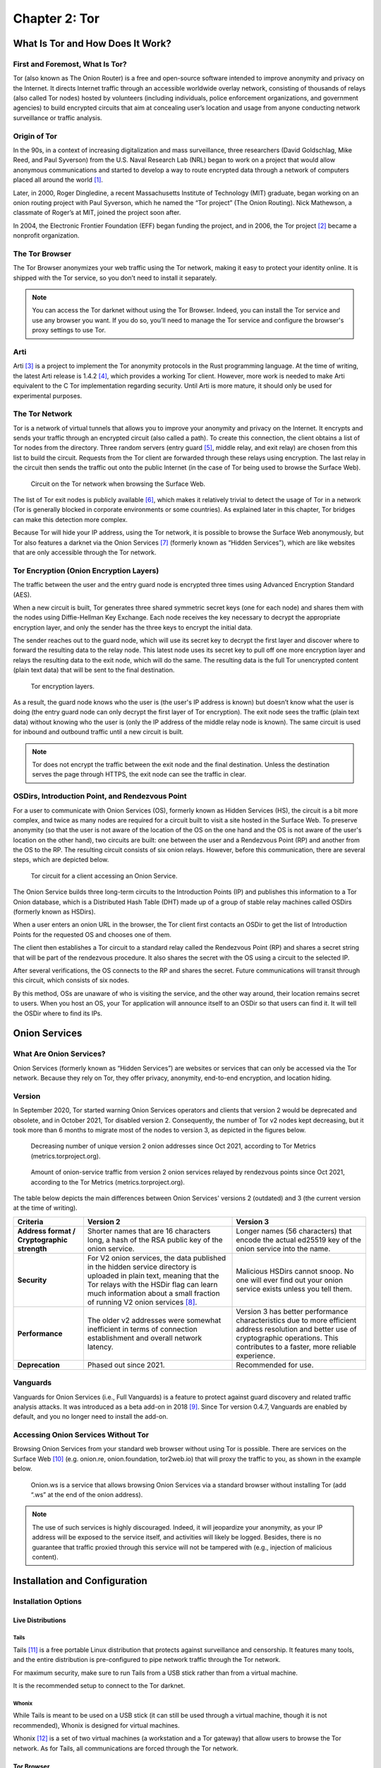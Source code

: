 Chapter 2: Tor
##############

What Is Tor and How Does It Work?
*********************************
First and Foremost, What Is Tor?
================================
Tor (also known as The Onion Router) is a free and open-source software intended to improve anonymity and privacy on the Internet. It directs Internet traffic through an accessible worldwide overlay network, consisting of thousands of relays (also called Tor nodes) hosted by volunteers (including individuals, police enforcement organizations, and government agencies) to build encrypted circuits that aim at concealing user’s location and usage from anyone conducting network surveillance or traffic analysis.

Origin of Tor
=============
In the 90s, in a context of increasing digitalization and mass surveillance, three researchers (David Goldschlag, Mike Reed, and Paul Syverson) from the U.S. Naval Research Lab (NRL) began to work on a project that would allow anonymous communications and started to develop a way to route encrypted data through a network of computers placed all around the world [#]_.

Later, in 2000, Roger Dingledine, a recent Massachusetts Institute of Technology (MIT) graduate, began working on an onion routing project with Paul Syverson, which he named the “Tor project” (The Onion Routing). Nick Mathewson, a classmate of Roger’s at MIT, joined the project soon after.

In 2004, the Electronic Frontier Foundation (EFF) began funding the project, and in 2006, the Tor project [#]_ became a nonprofit organization.

The Tor Browser
===============
The Tor Browser anonymizes your web traffic using the Tor network, making it easy to protect your identity online. It is shipped with the Tor service, so you don’t need to install it separately.

.. note::

   You can access the Tor darknet without using the Tor Browser. Indeed, you can install the Tor service and use any browser you want. If you do so, you’ll need to manage the Tor service and configure the browser's proxy settings to use Tor.

Arti
====
Arti [#]_ is a project to implement the Tor anonymity protocols in the Rust programming language.
At the time of writing, the latest Arti release is 1.4.2 [#]_, which provides a working Tor client. However, more work is needed to make Arti equivalent to the C Tor implementation regarding security. Until Arti is more mature, it should only be used for experimental purposes.

The Tor Network
===============
Tor is a network of virtual tunnels that allows you to improve your anonymity and privacy on the Internet. It encrypts and sends your traffic through an encrypted circuit (also called a path). To create this connection, the client obtains a list of Tor nodes from the directory. Three random servers (entry guard [#]_, middle relay, and exit relay) are chosen from this list to build the circuit. Requests from the Tor client are forwarded through these relays using encryption. The last relay in the circuit then sends the traffic out onto the public Internet (in the case of Tor being used to browse the Surface Web).

.. figure:: images/image21.png
   :width: 600
   :alt: Circuit on the Tor network when browsing the Surface Web

   Circuit on the Tor network when browsing the Surface Web.

The list of Tor exit nodes is publicly available [#]_, which makes it relatively trivial to detect the usage of Tor in a network (Tor is generally blocked in corporate environments or some countries). As explained later in this chapter, Tor bridges can make this detection more complex.

Because Tor will hide your IP address, using the Tor network, it is possible to browse the Surface Web anonymously, but Tor also features a darknet via the Onion Services [#]_ (formerly known as “Hidden Services”), which are like websites that are only accessible through the Tor network.

Tor Encryption (Onion Encryption Layers)
========================================
The traffic between the user and the entry guard node is encrypted three times using Advanced Encryption Standard (AES).

When a new circuit is built, Tor generates three shared symmetric secret keys (one for each node) and shares them with the nodes using Diffie-Hellman Key Exchange. Each node receives the key necessary to decrypt the appropriate encryption layer, and only the sender has the three keys to encrypt the initial data.

The sender reaches out to the guard node, which will use its secret key to decrypt the first layer and discover where to forward the resulting data to the relay node. This latest node uses its secret key to pull off one more encryption layer and relays the resulting data to the exit node, which will do the same. The resulting data is the full Tor unencrypted content (plain text data) that will be sent to the final destination.

.. figure:: images/image22.png
   :width: 600
   :alt: Tor encryption layers

   Tor encryption layers.

As a result, the guard node knows who the user is (the user's IP address is known) but doesn’t know what the user is doing (the entry guard node can only decrypt the first layer of Tor encryption). The exit node sees the traffic (plain text data) without knowing who the user is (only the IP address of the middle relay node is known). The same circuit is used for inbound and outbound traffic until a new circuit is built.

.. note::

	Tor does not encrypt the traffic between the exit node and the final destination. Unless the destination serves the page through HTTPS, the exit node can see the traffic in clear.

OSDirs, Introduction Point, and Rendezvous Point
================================================
For a user to communicate with Onion Services (OS), formerly known as Hidden Services (HS), the circuit is a bit more complex, and twice as many nodes are required for a circuit built to visit a site hosted in the Surface Web. To preserve anonymity (so that the user is not aware of the location of the OS on the one hand and the OS is not aware of the user's location on the other hand), two circuits are built: one between the user and a Rendezvous Point (RP) and another from the OS to the RP. The resulting circuit consists of six onion relays. However, before this communication, there are several steps, which are depicted below.

.. figure:: images/image25.svg
   :width: 800
   :alt: Tor circuit for a client accessing an Onion Service

   Tor circuit for a client accessing an Onion Service.

The Onion Service builds three long-term circuits to the Introduction Points (IP) and publishes this information to a Tor Onion database, which is a Distributed Hash Table (DHT) made up of a group of stable relay machines called OSDirs (formerly known as HSDirs).

When a user enters an onion URL in the browser, the Tor client first contacts an OSDir to get the list of Introduction Points for the requested OS and chooses one of them.

The client then establishes a Tor circuit to a standard relay called the Rendezvous Point (RP) and shares a secret string that will be part of the rendezvous procedure. It also shares the secret with the OS using a circuit to the selected IP.

After several verifications, the OS connects to the RP and shares the secret. Future communications will transit through this circuit, which consists of six nodes.

By this method, OSs are unaware of who is visiting the service, and the other way around, their location remains secret to users. When you host an OS, your Tor application will announce itself to an OSDir so that users can find it. It will tell the OSDir where to find its IPs.

Onion Services
**************
What Are Onion Services?
========================
Onion Services (formerly known as “Hidden Services”) are websites or services that can only be accessed via the Tor network. Because they rely on Tor, they offer privacy, anonymity, end-to-end encryption, and location hiding.

Version
=======
In September 2020, Tor started warning Onion Services operators and clients that version 2 would be deprecated and obsolete, and in October 2021, Tor disabled version 2. Consequently, the number of Tor v2 nodes kept decreasing, but it took more than 6 months to migrate most of the nodes to version 3, as depicted in the figures below.
 
.. figure:: images/image26.png
   :width: 800
   :alt: Decreasing number of unique version 2 onion addresses
   :class: with-border

   Decreasing number of unique version 2 onion addresses since Oct 2021, according to Tor Metrics (metrics.torproject.org).
 
.. figure:: images/image27.png
   :width: 800
   :alt: onion-service traffic from version 2 onion services
   :class: with-border

   Amount of onion-service traffic from version 2 onion services relayed by rendezvous points since Oct 2021, according to the Tor Metrics (metrics.torproject.org).

The table below depicts the main differences between Onion Services' versions 2 (outdated) and 3 (the current version at the time of writing).

.. list-table::
   :header-rows: 1

   * - Criteria
     - Version 2
     - Version 3
   * - **Address format / Cryptographic strength**
     - Shorter names that are 16 characters long, a hash of the RSA public key of the onion service.
     - Longer names (56 characters) that encode the actual ed25519 key of the onion service into the name.
   * - **Security**
     - For V2 onion services, the data published in the hidden service directory is uploaded in plain text, meaning that the Tor relays with the HSDir flag can learn much information about a small fraction of running V2 onion services [#]_.
     - Malicious HSDirs cannot snoop. No one will ever find out your onion service exists unless you tell them.
   * - **Performance**
     - The older v2 addresses were somewhat inefficient in terms of connection establishment and overall network latency.
     - Version 3 has better performance characteristics due to more efficient address resolution and better use of cryptographic operations. This contributes to a faster, more reliable experience.
   * - **Deprecation**
     - Phased out since 2021.
     - Recommended for use.	 

Vanguards
=========
Vanguards for Onion Services (i.e., Full Vanguards) is a feature to protect against guard discovery and related traffic analysis attacks. It was introduced as a beta add-on in 2018 [#]_. Since Tor version 0.4.7, Vanguards are enabled by default, and you no longer need to install the add-on.

Accessing Onion Services Without Tor
====================================
Browsing Onion Services from your standard web browser without using Tor is possible. There are services on the Surface Web [#]_ (e.g. onion.re, onion.foundation, tor2web.io) that will proxy the traffic to you, as shown in the example below.

.. figure:: images/image28.png
   :width: 800
   :alt: Onion.ws
   :class: with-border

   Onion.ws is a service that allows browsing Onion Services via a standard browser without installing Tor (add “.ws” at the end of the onion address).

.. note::
   
   The use of such services is highly discouraged. Indeed, it will jeopardize your anonymity, as your IP address will be exposed to the service itself, and activities will likely be logged. Besides, there is no guarantee that traffic proxied through this service will not be tampered with (e.g., injection of malicious content).

Installation and Configuration
******************************
Installation Options
====================
Live Distributions
------------------
Tails
^^^^^
Tails [#]_ is a free portable Linux distribution that protects against surveillance and censorship. It features many tools, and the entire distribution is pre-configured to pipe network traffic through the Tor network.

For maximum security, make sure to run Tails from a USB stick rather than from a virtual machine.

It is the recommended setup to connect to the Tor darknet.

Whonix
^^^^^^
While Tails is meant to be used on a USB stick (it can still be used through a virtual machine, though it is not recommended), Whonix is designed for virtual machines.

Whonix [#]_ is a set of two virtual machines (a workstation and a Tor gateway) that allow users to browse the Tor network. As for Tails, all communications are forced through the Tor network.

Tor Browser
-----------
Alternatively, the Tor browser [#]_ is an all-in-one package with Tor and a pre-configured browser. Note that this won’t be suitable if you need to use the ``ControlPort``.

Packages
--------
You can install the Tor service from the packages for advanced operations (e.g., if you need to use the Tor ``ControlPort`` and have control over the Tor service). For Debian-based distributions, it should be as straightforward as entering the below command:

.. code-block::

   $ sudo apt update && sudo apt install tor

.. note::

   Once the service is running, configure the SOCKS proxy settings of your browser to use the Tor network (see the “Proxy Settings in Firefox” section).

Tor ControlPort
===============
The ``ControlPort`` connects with the Tor process and sends commands. You can use it to change the configuration and get information about the network, Tor circuits, etc. As explained in the last chapter of this book, OnionIngestor requires it.

To enable Tor ``ControlPort``, edit the ``/etc/tor/torrc`` configuration file and uncomment the ``ControlPort`` and ``HashedControlPassword`` lines as highlighted below:

.. code-block::
   :emphasize-lines: 3, 6
   
   ## The port on which Tor will listen for local connections from Tor
   ## controller applications, as documented in control-spec.txt.
   ControlPort 9051
   ## If you enable the ControlPort, be sure to enable one of these
   ## authentication methods to prevent attackers from accessing it.
   HashedControlPassword 16:872860B76453A77D60CA2BB8C1A7042072093276A3D701AD684053EC4C
   #CookieAuthentication 1

To generate a new password hash, do as follows:

.. code-block::

   $ tor --hash-password "AweS0m3_pasSw0RD"
   
The above command will produce a result similar to this:

   16:72C351A6A2B3346260F62EACE3FF5C2D3FC283726E805141D1977B0C88

As shown above, the resulting string must be pasted into the ``/etc/tor/torrc`` file as the new value of the ``HashedControlPassword`` variable.

.. note::

   Notice that the ports used for the Tor SOCKS proxy and ControlPort are different depending on how you have started the Tor service.

   .. list-table::
      :header-rows: 1
   
      * - 
        - Tor SOCKS proxy
        - Tor ControlPort
      * - Tor Service (package)
        - 9050/tcp
        - 9051/tcp
      * - Tor Browser
        - 9150/tcp
        - 9151/tcp

Proxy Settings in Firefox
=========================
If you have manually installed the Tor service, you’ll need to configure the SOCKS proxy settings in your browser to access the Tor network.

In Firefox, go to ``Settings > Network Settings`` and configure the proxy as shown below:

.. figure:: images/image30.png
   :width: 800
   :alt: Proxy settings in Firefox for Tor
   :class: with-border

   Proxy settings in Firefox for Tor.

Security And Circumventing Censorship
*************************************
Tor and VPNs
============
You can use Tor with a VPN (Tor over VPN or VPN over Tor) if needed. However, as discussed in the previous chapter, this will not add any additional value in terms of privacy and is generally not recommended.

Running Tor over a VPN means connecting to a VPN provider before using Tor. It is only helpful if you want to hide that you’re running Tor to your ISP provider or can’t access some sites blocking Tor.

On the other hand, running a VPN over Tor means you’re first connecting to Tor and then to a VPN provider. Notice that you won’t be able to access onion services this way. It won’t bring an additional anonymity layer either, and the only reason you should use a VPN over Tor is to gain access to services that block Tor users.

Tor Bridges
===========
What Are Tor Bridges and How to Obtain Them?
--------------------------------------------
Tor bridges are Tor relays that are not published to the directory. They may be helpful when Tor is blocked by the government or in corporate networks. The downside of using them is that they are often less reliable and slower than public relays.

There are several options to get bridges:

- From Tor Browser, click the ``Request bridges...`` button.
- Email ``bridges@torproject.org`` from a Gmail or Riseup email address. Leave the email subject empty and write “get transport obfs4” in the email’s message body.
- Connect to ``https://bridges.torproject.org/bridges?transport=obfs4``.
- Send a message to ``@GetBridgesBot`` on Telegram. Tap on 'Start' or write /start or /bridges in the chat.

Using the Tor website, you will get something similar to this:
 
.. figure:: images/image31.jpeg
   :width: 800
   :alt: Obtaining bridges via the Tor website
   :class: with-border

   Obtaining bridges via the Tor website (https://bridges.torproject.org/bridges/?transport=obfs4).

Configure Bridges in Tails
--------------------------
In Tails, bridges can be configured directly from the Tor Connection window:
 
.. figure:: images/image32.png
   :width: 800
   :alt: Bridges configuration in Tails
   :class: with-border

   Bridges configuration in Tails.

Configure Bridges in Tor Browser
--------------------------------
If you’re using Tor Browser, you can find the option under ``Settings > Preferences > Tor > Bridges`` as shown below:
 
.. figure:: images/image33.png
   :width: 800
   :alt: Bridges configuration in Tor Browser
   :class: with-border

   Bridges configuration in Tor Browser.

Configure Bridges in Torrc
--------------------------
If you are running the Tor service, you can configure it to use bridges. To do so, install the ``obfs4proxy`` package (on Debian-based distributions, run ``sudo apt update && sudo apt install obfs4proxy``) and add the following lines to ``/etc/tor/torrc``:

.. code-block::

   UseBridges 1 
   ClientTransportPlugin obfs4 exec /usr/bin/obfs4proxy 
   Bridge obfs4 <bridgeIP>:<bridgePort> <bridgeFingerprint> cert=<certString> iat-mode=0

Replace ``<bridgeIP>``, ``<bridgePort>``, ``<bridgeFingerprint>``, and ``<certString>`` with the values from your bridge lines. 

Other Pluggable Transports
==========================
In addition to obfs4 bridges, other pluggable transports could help circumvent Tor restrictions:

- **meek**: Meek bridges use domain fronting to make it look like you connect to services like Microsoft (meek-azure) or Amazon.
- **Snowflake**: Snowflake sends your traffic through WebRTC, a peer-to-peer protocol made up of volunteer-operated proxies to make it look like you're placing a video call instead of using Tor.
- **WebTunnel**: Introduced in March 2024 [#]_, WebTunnel masks your Tor connection, making it appear like you're accessing a website via HTTPS.

In Tor Browser, this can be easily configured via the built-in dropdown list as depicted below:
 
.. figure:: images/image34.png
   :width: 800
   :alt: Built-in bridges in Tor Browser
   :class: with-border

   Built-in bridges in Tor Browser.

Directories and Search Engines
******************************
The Tor browser allows you to browse any website hosted on the Surface Web anonymously, but Tor also features a darknet (i.e., “Onion Services,” formerly known as “Hidden Services”). Below are some valuable resources, especially if you are new to Tor. Directories available on the Dark Web and the Surface Web contain links to onion addresses. Search engines may help you find pages if you don’t find what you want in directories. However, don’t expect too much from the search engines, as they work differently than what you may be familiar with on the Surface Web (i.e., google.com, bing.com, etc.).

If you’re starting with Tor, you may find it convenient to import some prepared bookmarks from OS Int Combined. [#]_
 
.. figure:: images/image35.png
   :width: 600
   :alt: Bookmarks from OS Int Combined for the Tor Browser
   :class: with-border

   Bookmarks from OS Int Combined for the Tor Browser.

Directories
===========
The Hidden Wiki
---------------
The “hidden wiki” refers to a MediaWiki hosted on the Tor darknet with many links to onion services including, but not limited to, money laundering, financial services, contract killing, cyber-attacks, bomb-making, child pornography, and abuse images.

The first “hidden wiki” was hosted on Tor in 2007. Still, it has been mirrored multiple times, and today, there are many iterations of “the hidden wiki,” referencing different onion services, some of which are curated versions. You may find some at the following addresses:

- http://5wvugn3zqfbianszhldcqz2u7ulj3xex6i3ha3c5znpgdcnqzn24nnid.onion
- http://zqktlwiuavvvqqt4ybvgvi7tyo4hjl5xgfuvpdf6otjiycgwqbym2qad.onion
- http://paavlaytlfsqyvkg3yqj7hflfg5jw2jdg2fgkza5ruf6lplwseeqtvyd.onion
- http://hkpcz3x3ovsogkqq7q3g3ymxpoksvypl5hwgly4omaoi5ujbhmtt4fyd.onion
- http://xsglq2kdl72b2wmtn5b2b7lodjmemnmcct37owlz5inrhzvyfdnryqid.onion
- http://6nhmgdpnyoljh5uzr5kwlatx2u3diou4ldeommfxjz3wkhalzgjqxzqd.onion
- http://hidden6p6x7iszgnrqhf2g7ajcpm3opxnekto3tzy4cnp7m7d7ynvgyd.onion

There are even instances of it on the Surface Web:

- https://thehiddenwiki.com
- https://thehidden.wiki
- https://thehiddenwiki.org
- https://thehiddenwiki.cc

Ransomware Group Sites
----------------------
Most ransomware groups have their home website hosted on Tor. The “Ransomware Group Sites” [#]_ is a directory that lists the addresses of these websites found on Tor. 
 
.. figure:: images/image36.png
   :width: 800
   :alt: Ransomware Group Sites
   :class: with-border

   The “Ransomware Group Sites” references addresses of most of the ransomware groups on Tor.

Signpost.directory
------------------
Signpost.directory [#]_ is a directory of more than 100 well-updated onion services that contains many links ordered with categories and tags. It also references some ransomware portals known to leak data, but for a more complete list, refer to the “Ransomware Group Sites” page (see previous section).
 
.. figure:: images/image37.png
   :width: 800
   :alt: The signpost.directory website on Tor
   :class: with-border

   The signpost.directory website on Tor.

Other directories
-----------------
- **The Tor Times** [#]_: Breaking Darknet Market news and links about DNMs, forums, crypto currency services, and Onion Services.
- **Dark.fail** [#]_ : this website is accessible from the Surface Web or Tor [#]_ and contains links to more than 50 hidden services, including darknet marketplaces.
- **Tor.taxi** [#]_ : a portal accessible from the Surface Web and Tor [#]_ listing links for search engines, email services, darknet markets, forums, etc.
- **OnionPages** [#]_ : a collection of Tor Darknet Markets, vendor shops, and forums
- **Onion link list**: list of 140 hidden services maintained by Daniel Winzen, available on the Tor darknet [#]_.
- **Underdir**: a collection of 34,246 known onion links, 2,367 of which were online at the time of writing. Available on Tor [#]_.
- **Onion.live** [#]_: a collection of Darknet Market links, with evaluations

Search Engines
==============
Ahmia
-----
Ahmia [#]_ is an open-source project available on GitHub. It searches for hidden services on the Tor network. It is available from the Surface Web [#]_ and Tor [#]_.
 
.. figure:: images/image38.png
   :width: 800
   :alt: Ahmia search engine on Tor
   :class: with-border

   Ahmia search engine on Tor.

Torch
-----
Torch [#]_ is a long-standing darknet search engine with reliable but unfiltered results. Valid Torch mirrors are constantly updated.
 
.. figure:: images/image39.png
   :width: 800
   :alt: The Torch search engine on Tor
   :class: with-border

   The Torch search engine on Tor.

Haystak
-------
Haystak [#]_ is a search engine on Tor that claims to index 1.5 billion pages among 260,000 onions. However, many links still use the old onion addresses and are no longer reachable with the last Tor browser.
 
.. figure:: images/image40.png
   :width: 800
   :alt: The Haystak search engine on Tor
   :class: with-border

   The Haystak search engine on Tor.

Onionland Search
----------------
OnionLand Search [#]_ is another search engine on Tor. Malicious sellers and vendors advertise heavily on OnionLand Search. 
 
.. figure:: images/image41.png
   :width: 800
   :alt: OnionSearch Land search engine on Tor
   :class: with-border

   OnionSearch Land search engine on Tor.

TOR66
-----
TOR66 [#]_ is another indexer/crawler resource that can provide additional links and sites that sometimes don’t appear in the results of other engines.
  
.. figure:: images/image42.png
   :width: 800
   :alt: TOR66 search engine on Tor
   :class: with-border
.. figure:: images/image43.png
   :width: 800
   :alt: TOR66 search engine on Tor
   :class: with-border

   TOR66 search engine on Tor.

VormWeb
-------
VormWeb is a German Darknet search engine that started in November 2020 as a simple search alternative for the open Internet (Clearnet). However, it later failed, so it switched to Darknet services and implemented them successfully.

VormWeb focuses on indexing truly genuine news, E-mail, chat, markets, forums, communities, and software services.

VormWeb is accessible from the Surface Web [#]_ and Tor [#]_.

DarkHunt
--------
DarkHunt is a powerful dark net search engine launched in April 2024. It is designed to provide users with a safer, more efficient, and accurate way to explore hidden networks, focusing on filtering harmful content. It is accessible from the Surface Web [#]_ and Tor [#]_.

DarkNet Market (DNM) search engines
-----------------------------------
Kilos [#]_ and Recon [#]_ are often listed under the search engine directories but are only used to search for items sold on Dark Net Markets (DNM).
 
.. figure:: images/image44.png
   :width: 800
   :alt: The Kilos DNM search engine on Tor
   :class: with-border

   The Kilos DNM search engine on Tor.

Email Service Providers
***********************
The following is a list of free email services hosted in hidden services that allow you to send and receive anonymous emails through Tor.

.. note::

   Some email providers below may require an invitation link or an invitation key. Also, note that some are automatically disabling email accounts that have not been used for some time.

ProtonMail
==========
ProtonMail is a privacy-respecting provider based in Switzerland and is available both from the Surface Web [#]_ and Tor [#]_.

Onion Mail
==========
Onion Mail is an email service provider accessible both from the Surface Web [#]_ and Tor [#]_.
 
.. figure:: images/image45.png
   :width: 800
   :alt: The Kilos DNM search engine on Tor
   :class: with-border

   The Onion Mail interface on Tor.

Mail2Tor
========
Mail2tor is accessible both from the Surface Web [#]_ and from Tor [#]_. It is a free anonymous email service that includes webmail (SquirrelMail), POP3, IMAP, and SMTP. It can send emails to addresses outside of the Tor network using relays.

DanWin1210
==========
DanWin1210 is a personal website that provides free anonymous Jabber and email accounts that can be accessed on the Surface Web [#]_ or Tor [#]_. It provides 50MB of email storage, but you can contact the administrator if you need more space.

TorBox
======
TorBox is an email service only accessible from Tor [#]_. This email provider differs from others because you cannot send or receive messages outside the Tor network. It only works if you communicate with other people using an onion email provider.
 
.. figure:: images/image46.png
   :width: 800
   :alt: TorBox mailbox on Tor
   :class: with-border

   TorBox mailbox on Tor.

Tools
*****
Several tools not developed by the Tor project are taking advantage of the anonymity granted by the Tor network. Below are some of the significant contributions.

OnionShare
==========
OnionShare [#]_ is an open-source tool that lets you securely and anonymously share files, host an Onion Service, and chat with friends using the Tor network. OnionShare is pre-installed in Tails.

Using OnionShare means hosting services directly on your computer. When files are shared with OnionShare, they are not uploaded to any server. If you create an OnionShare chat room, your computer also acts as a server.

Information encryption relies on a private key, which should only be shared with the people you want to share the content with.

Share Files
-----------
Sharing a file is straightforward: click the “Share Files” tab and then the “Add” button to add files and directories to the list. Once you’re done with the selection, click the “Start sharing” button. It will generate an onion URL that you can share.
 
.. figure:: images/image47.png
   :width: 800
   :alt: OnionShare, the file sharing view
   :class: with-border

   OnionShare v2.6.2 (Tails version), the file sharing view.

The right panel shows real-time connection information, allowing you to see when your server is accessed and check that the file is successfully transferred.
 
.. figure:: images/image48.png
   :width: 800
   :alt: OnionShare, file sharing view, file transferred
   :class: with-border

   OnionShare v2.6.2 (Tails version), the file sharing view, file transferred.

On the other side, the user who is provided with the download link has access to the below interface:
 
.. figure:: images/image49.png
   :width: 800
   :alt: OnionShare, the downloader’s view
   :class: with-border

   OnionShare, the downloader’s view.

Receive Files
-------------
To receive a file, click on the “Receive Files” tab and then on the “Start Receive Mode” button. You’ll be given an onion URL to share with anyone who should send files to you.
 
.. figure:: images/image50.png
   :width: 800
   :alt: OnionShare v2.6.2 (Tails version), the receive files window
   :class: with-border

   OnionShare v2.6.2 (Tails version), the receive files window.

People connecting to the URL will be provided with a web form where they can upload files.
 
.. figure:: images/image51.png
   :width: 800
   :alt: OnionShare v2.6.2 (Tails version), the send files web interface
   :class: with-border

   OnionShare v2.6.2 (Tails version), the send files web interface.

Host a Website
--------------
Hosting a website (Onion Service) works precisely the same way as sharing files. All you need to do is select the files you want to publish on the website and start sharing the content by clicking the button.
 
.. figure:: images/image52.png
   :width: 800
   :alt: OnionShare v2.6.2 (Tails version), Publish website
   :class: with-border

   OnionShare v2.6.2 (Tails version), Publish website.

.. note::

   This method works fine for hosting a web service quickly and temporarily. However, as explained later in this chapter, if you plan to host a long-term website on Tor, with dynamic content, the recommendation is to run it over Apache2 or Nginx.

Host a Chat
-----------
To host a chat, click “Start Chatting” from the welcome screen, and then click the “Start chat server” button.
 
.. figure:: images/image53.png
   :width: 800
   :alt: OnionShare v2.6.2 (Tails version), start a chat server
   :class: with-border

   OnionShare v2.6.2 (Tails version), start a chat server.

Users provided with the link and the private key will have a web chat window, as shown below.
 
.. figure:: images/image54.png
   :width: 800
   :alt: OnionShare, the web chat window
   :class: with-border

   OnionShare, the web chat window.

SecureDrop
==========
SecureDrop [#]_ is an open-source whistleblower submission system news organizations can install to safely and anonymously receive documents and tips from sources. It is used at over 50 news organizations worldwide, including The New York Times, The Washington Post, ProPublica, The Globe and Mail, and The Intercept.

The news organizations directly own the servers, and no third party could jeopardize the anonymization of the transfer. Also, metadata (source IP, browser, computer, etc.) information is not logged on the servers.
 
.. figure:: images/image55.png
   :width: 800
   :alt: SecureDrop access to The Guardian on Tor
   :class: with-border

   SecureDrop access to The Guardian on Tor.

GlobaLeaks
==========
GlobaLeaks [#]_ is an open-source software enabling anyone to set up and maintain a secure whistleblowing platform quickly.
 
.. figure:: images/image56.png
   :width: 800
   :alt: GlobaLeaks submission example
   :class: with-border

   GlobaLeaks submission example. The whistleblower can log in to the portal to modify his report.
 
.. figure:: images/image57.png
   :width: 800
   :alt: GlobalLeaks example of a report
   :class: with-border
.. figure:: images/image58.png
   :width: 800
   :alt: GlobalLeaks example of a report
   :class: with-border

   GlobalLeaks example of a report.

Ricochet Refresh
================
Ricochet Refresh [#]_ is an instant messenger that relies on Tor and ensures anonymity (no one knows your identity) and confidentiality (nobody knows your location or your messages).

Ricochet Refresh doesn’t rely on a server (you talk directly to your contact) and includes additional protections like Vanguard-lite, specifically designed to counter timing attacks on Tor.
 
.. figure:: images/image59.png
   :width: 800
   :alt: Example of conversation in Ricochet Refresh
   :class: with-border

   Example of conversation in Ricochet Refresh.

Host Your Onion Service
***********************
OnionShare was described earlier in this chapter as a way to host a website on Tor. However, it is not intended for dynamic content and persistent hosting. This section explains how to host your Onion Service using the standard Tor and Apache2 packages.

.. note::

   Apache is only given as a server example here; you could use Nginx or any other web server as an alternative.

To host your Onion Service, first install the Apache2 and Tor packages (commands are given for a Debian-based distribution):

.. code-block::

   $ sudo apt update && sudo apt install apache2 tor

Ensure the server only allows ``localhost`` (critical to guarantee anonymity). Add ``127.0.0.1`` in the ``/etc/apache2/ports.conf`` file as shown below:

.. code-block::
   :emphasize-lines: 1,3,6
   
   Listen 127.0.0.1:80
   <IfModule ssl_module>
     Listen 127.0.0.1:443
   </IfModule>
   <IfModule mod_gnutls.c>
     Listen 127.0.0.1:443
   </IfModule>

Host an ``index.html`` or ``index.php`` file in ``/var/www/html`` with the following content:

.. code-block::
   :caption: /var/www/html/index.html

   <html>
     <head>
       <title>My secret page</title>
     </head>
     <body>
       <h1>Welcome to my secret page</h1>
     </body>
   </html>

Now, restart apache2:
 
.. code-block::
   
   $ sudo systemctl restart apache2

To add the website to Tor, edit ``/etc/tor/torrc`` as follows:

.. code-block::
   :caption: /etc/tor/torrc (extract)
   :emphasize-lines: 10,11

   ############### This section is just for location-hidden services ###
   
   ## Once you have configured a hidden service, you can look at the
   ## contents of the file ".../hidden_service/hostname" for the address
   ## to tell people.
   ##
   ## HiddenServicePort x y:z says to redirect requests on port x to the
   ## address y:z.
   
   HiddenServiceDir /var/lib/tor/hidden_service/
   HiddenServicePort 80 127.0.0.1:80
   
   #HiddenServiceDir /var/lib/tor/other_hidden_service/
   #HiddenServicePort 80 127.0.0.1:80
   #HiddenServicePort 22 127.0.0.1:22

Restart tor (``sudo systemctl restart tor``) and go to ``/var/lib/tor/hidden_service`` to reveal the URL:

.. code-block::

   # cat /var/lib/tor/hidden_service/hostname 
   parke5zwsfqcmqhj632q3v453m7qsvnuq7ss6ivjervxtsgrbgu37wqd.onion

Connect to this URL in your Tor Browser to check that it is working:
 
.. figure:: images/image60.png
   :width: 800
   :alt: An example of a custom Onion Service hosted on my computer
   :class: with-border

   An example of a custom Onion Service hosted on my computer.

.. note::

   The example above explains how to quickly host an Onion Service on the Tor darknet. However, several additional steps exist before this service can be ready for a production environment (security and anonymization steps). I recommend that you read more on the Tor’s website [#]_.

Thoughts on Tor
***************
Tor is straightforward to use and offers anonymity and privacy if the browser is configured correctly. You do not need to wait several hours before you can browse Onion Services, as they are immediately available from their Onion URL.

Tor is the most widespread darknet, so some websites will confuse readers by only referring to Tor to discuss the Dark Web. This success probably comes from the Tor Browser or the integration of Tor in the Brave browser [#]_, making Tor very easy to use. It’s not a coincidence if ransomware authors publish ransom links to Onion Services. Some of the largest and most prominent darknet markets have used Tor for their operations, including Silk Road, Agora, and AlphaBay.

That said, Tor is overfilled with spam and scam content and numerous clones of legitimate services, making it difficult to check their genuineness. Finding a website may take a while without relevant directories or specific search engines.

One downside of Tor is that Tor relays are run by volunteers. Because of this model, there is a risk that the number of relays becomes insufficient to guarantee anonymity, and there is always a risk that a single actor owns a significant amount of Tor nodes in an attempt to deanonymize Tor partially [#]_.

By design, Tor might be prone to deanonymization attacks, and recent events [#]_ have shown that this is not just a proof of concept. Still, Tor developers keep improving the project, attracting more users with time.

-----

.. [#] https://www.onion-router.net/History.html
.. [#] https://www.torproject.org/
.. [#] https://tpo.pages.torproject.net/core/arti/
.. [#] https://crates.io/crates/arti/versions
.. [#] The entry guard can also be a bridge, which is a relay not publicly listed in the directory.
.. [#] https://check.torproject.org/torbulkexitlist
.. [#] https://tb-manual.torproject.org/onion-services/
.. [#] Note that collecting and probing V2 onion addresses via HSDir relays is considered malicious behavior and sanctioned by Tor’s bad-relays team.
.. [#] https://www.whonix.org/wiki/Vanguards
.. [#] More examples are given here: https://gist.github.com/adulau/5caf188bb1f63263bf7ac00c4a19f710
.. [#] https://tails.boum.org/install/index.en.html
.. [#] https://www.whonix.org/wiki/Download
.. [#] https://www.torproject.org/download/
.. [#] https://blog.torproject.org/introducing-webtunnel-evading-censorship-by-hiding-in-plain-sight/
.. [#] https://www.osintcombine.com/free-osint-tools/darkweb-bookmark-stack
.. [#] http://ransomwr3tsydeii4q43vazm7wofla5ujdajquitomtd47cxjtfgwyyd.onion
.. [#] http://signpostcjbbviqdhfbtocj6dthbd7cpvo3tpwrrfhkkk4fafjd53nyd.onion/
.. [#] https://tortimes.com
.. [#] https://dark.fail/
.. [#] http://darkfailenbsdla5mal2mxn2uz66od5vtzd5qozslagrfzachha3f3id.onion
.. [#] https://tor.taxi/
.. [#] http://tortaxi2dev6xjwbaydqzla77rrnth7yn2oqzjfmiuwn5h6vsk2a4syd.onion
.. [#] https://www.onionpages.com/
.. [#] http://donionsixbjtiohce24abfgsffo2l4tk26qx464zylumgejukfq2vead.onion/onions.php
.. [#] http://underdiriled6lvdfgiw4e5urfofuslnz7ewictzf76h4qb73fxbsxad.onion
.. [#] https://onion.live
.. [#] https://github.com/ahmia
.. [#] https://ahmia.fi/
.. [#] http://juhanurmihxlp77nkq76byazcldy2hlmovfu2epvl5ankdibsot4csyd.onion
.. [#] http://torchdeedp3i2jigzjdmfpn5ttjhthh5wbmda2rr3jvqjg5p77c54dqd.onion
.. [#] http://haystak5njsmn2hqkewecpaxetahtwhsbsa64jom2k22z5afxhnpxfid.onion
.. [#] http://3bbad7fauom4d6sgppalyqddsqbf5u5p56b5k5uk2zxsy3d6ey2jobad.onion
.. [#] http://tor66sewebgixwhcqfnp5inzp5x5uohhdy3kvtnyfxc2e5mxiuh34iid.onion
.. [#] https://vormweb.de/
.. [#] http://volkancfgpi4c7ghph6id2t7vcntenuly66qjt6oedwtjmyj4tkk5oqd.onion/en
.. [#] https://darkhunt.net/
.. [#] http://darkhuntxyxutk3cda4eogyvbcdcmsijv4i2dwtkfoeb6ggwzz7ke3qd.onion/
.. [#] http://mlyusr6htlxsyc7t2f4z53wdxh3win7q3qpxcrbam6jf3dmua7tnzuyd.onion
.. [#] http://recon222tttn4ob7ujdhbn3s4gjre7netvzybuvbq2bcqwltkiqinhad.onion
.. [#] https://proton.me/mail
.. [#] https://protonmailrmez3lotccipshtkleegetolb73fuirgj7r4o4vfu7ozyd.onion/mail
.. [#] https://onionmail.org/
.. [#] http://pflujznptk5lmuf6xwadfqy6nffykdvahfbljh7liljailjbxrgvhfid.onion/
.. [#] http://mail2tor.com/
.. [#] http://mail2torjgmxgexntbrmhvgluavhj7ouul5yar6ylbvjkxwqf6ixkwyd.onion/
.. [#] https://danwin1210.de/
.. [#] http://danielas3rtn54uwmofdo3x2bsdifr47huasnmbgqzfrec5ubupvtpid.onion/
.. [#] http://torbox36ijlcevujx7mjb4oiusvwgvmue7jfn2cvutwa6kl6to3uyqad.onion/
.. [#] https://onionshare.org/
.. [#] https://securedrop.org/
.. [#] https://www.globaleaks.org/
.. [#] https://www.ricochetrefresh.net/
.. [#] https://community.torproject.org/onion-services/setup/
.. [#] https://brave.com/blog/tor-tabs-beta/
.. [#] https://www.schneier.com/blog/archives/2021/12/someone-is-running-lots-of-tor-relays.html
.. [#] https://www.reddit.com/r/TOR/comments/1fjmon5/german_authorities_successfully_deanonymized_tor/
